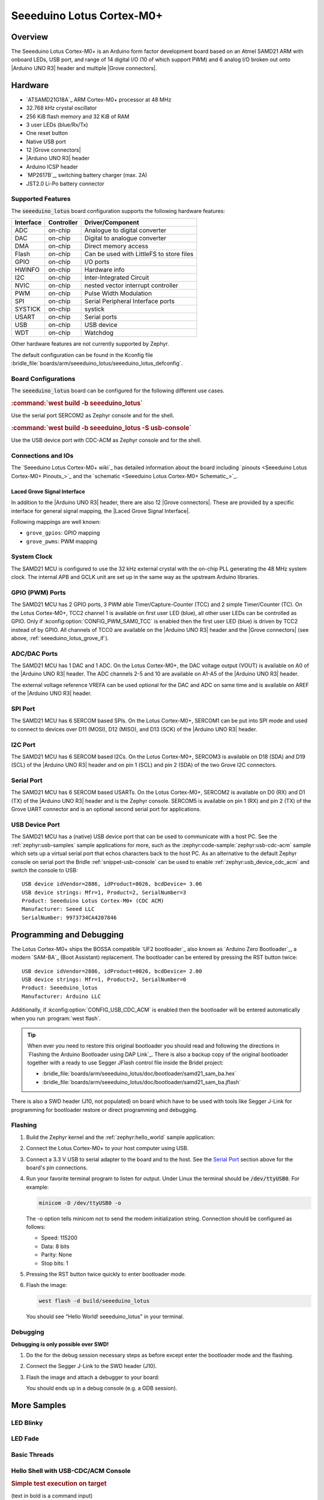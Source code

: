.. _seeeduino_lotus:

Seeeduino Lotus Cortex-M0+
##########################

Overview
********

The Seeeduino Lotus Cortex-M0+ is an Arduino form factor development board
based on an Atmel SAMD21 ARM with onboard LEDs, USB port, and range of 14
digital I/O (10 of which support PWM) and 6 analog I/O broken out onto
|Arduino UNO R3| header and multiple |Grove connectors|.

.. image:: img/seeeduino_lotus.jpg
   :align: center
   :alt: Seeeduino Lotus Cortex-M0+

Hardware
********

- `ATSAMD21G18A`_ ARM Cortex-M0+ processor at 48 MHz
- 32.768 kHz crystal oscillator
- 256 KiB flash memory and 32 KiB of RAM
- 3 user LEDs (blue/Rx/Tx)
- One reset button
- Native USB port
- 12 |Grove connectors|
- |Arduino UNO R3| header
- Arduino ICSP header
- `MP2617B`_, switching battery charger (max. 2A)
- JST2.0 Li-Po battery connector

Supported Features
==================

The :code:`seeeduino_lotus` board configuration supports the following
hardware features:

+-----------+------------+------------------------------------------+
| Interface | Controller | Driver/Component                         |
+===========+============+==========================================+
| ADC       | on-chip    | Analogue to digital converter            |
+-----------+------------+------------------------------------------+
| DAC       | on-chip    | Digital to analogue converter            |
+-----------+------------+------------------------------------------+
| DMA       | on-chip    | Direct memory access                     |
+-----------+------------+------------------------------------------+
| Flash     | on-chip    | Can be used with LittleFS to store files |
+-----------+------------+------------------------------------------+
| GPIO      | on-chip    | I/O ports                                |
+-----------+------------+------------------------------------------+
| HWINFO    | on-chip    | Hardware info                            |
+-----------+------------+------------------------------------------+
| I2C       | on-chip    | Inter-Integrated Circuit                 |
+-----------+------------+------------------------------------------+
| NVIC      | on-chip    | nested vector interrupt controller       |
+-----------+------------+------------------------------------------+
| PWM       | on-chip    | Pulse Width Modulation                   |
+-----------+------------+------------------------------------------+
| SPI       | on-chip    | Serial Peripheral Interface ports        |
+-----------+------------+------------------------------------------+
| SYSTICK   | on-chip    | systick                                  |
+-----------+------------+------------------------------------------+
| USART     | on-chip    | Serial ports                             |
+-----------+------------+------------------------------------------+
| USB       | on-chip    | USB device                               |
+-----------+------------+------------------------------------------+
| WDT       | on-chip    | Watchdog                                 |
+-----------+------------+------------------------------------------+

Other hardware features are not currently supported by Zephyr.

The default configuration can be found in the Kconfig file
:bridle_file:`boards/arm/seeeduino_lotus/seeeduino_lotus_defconfig`.

Board Configurations
====================

The :code:`seeeduino_lotus` board can be configured for the following different
use cases.

.. rubric:: :command:`west build -b seeeduino_lotus`

Use the serial port SERCOM2 as Zephyr console and for the shell.

.. rubric:: :command:`west build -b seeeduino_lotus -S usb-console`

Use the USB device port with CDC-ACM as Zephyr console and for the shell.

Connections and IOs
===================

The `Seeeduino Lotus Cortex-M0+ wiki`_ has detailed information about
the board including `pinouts <Seeeduino Lotus Cortex-M0+ Pinouts_>`_
and the `schematic <Seeeduino Lotus Cortex-M0+ Schematic_>`_.

.. _seeeduino_lotus_grove_if:

Laced Grove Signal Interface
----------------------------

In addition to the |Arduino UNO R3| header, there are also 12 |Grove connectors|.
These are provided by a specific interface for general signal mapping, the
|Laced Grove Signal Interface|.

Following mappings are well known:

* ``grove_gpios``: GPIO mapping
* ``grove_pwms``: PWM mapping

.. tabs::

   .. group-tab:: GPIO mapping ``grove_gpios``

      This is the **GPIO signal line mapping** from the `Arduino Uno R3`_
      header bindet with :dtcompatible:`arduino-header-r3` to the set of
      |Grove connectors| provided as |Laced Grove Signal Interface|.

      +-----------------------------+-------------------------+--------------------------------+
      | phandle index to shield --> | **Signal** : *Meaning*  |   ``seeeduino_lotus``          |
      +=============================+=========================+================================+
      | ``<&grove_gpios 0 …>``      | **D0:** *UART-RX*       | | ``<&grove_uart_header 0 …>`` |
      |                             | (SERCOM5)               | | ↳                            |
      +-----------------------------+-------------------------+--------------------------------+
      | ``<&grove_gpios 1 …>``      | **D1:** *UART-TX*       | | ``<&grove_uart_header 1 …>`` |
      |                             | (SERCOM5)               | | ↳                            |
      +-----------------------------+-------------------------+--------------------------------+
      | ``<&grove_gpios 2 …>``      | **D2**                  | | ``<&grove_d2_header 0 …>``   |
      |                             |                         | | ↳ ``<&arduino_header 8 …>``  |
      +-----------------------------+-------------------------+--------------------------------+
      | ``<&grove_gpios 3 …>``      | **D3**                  | | ``<&grove_d3_header 0 …>``,  |
      |                             |                         | | ``<&grove_d2_header 1 …>``   |
      |                             |                         | | ↳ ``<&arduino_header 9 …>``  |
      +-----------------------------+-------------------------+--------------------------------+
      | ``<&grove_gpios 4 …>``      | **D4**                  | | ``<&grove_d4_header 0 …>``,  |
      |                             |                         | | ``<&grove_d3_header 1 …>``   |
      |                             |                         | | ↳ ``<&arduino_header 10 …>`` |
      +-----------------------------+-------------------------+--------------------------------+
      | ``<&grove_gpios 5 …>``      | **D5**                  | | ``<&grove_d5_header 0 …>``,  |
      |                             |                         | | ``<&grove_d4_header 1 …>``   |
      |                             |                         | | ↳ ``<&arduino_header 11 …>`` |
      +-----------------------------+-------------------------+--------------------------------+
      | ``<&grove_gpios 6 …>``      | **D6**                  | | ``<&grove_d6_header 0 …>``,  |
      |                             |                         | | ``<&grove_d5_header 1 …>``   |
      |                             |                         | | ↳ ``<&arduino_header 12 …>`` |
      +-----------------------------+-------------------------+--------------------------------+
      | ``<&grove_gpios 7 …>``      | **D7**                  | | ``<&grove_d7_header 0 …>``,  |
      |                             |                         | | ``<&grove_d6_header 1 …>``   |
      |                             |                         | | ↳ ``<&arduino_header 13 …>`` |
      +-----------------------------+-------------------------+--------------------------------+
      | ``<&grove_gpios 8 …>``      | **D8**                  | | ``<&grove_d7_header 1 …>``,  |
      |                             |                         | | ↳ ``<&arduino_header 14 …>`` |
      +-----------------------------+-------------------------+--------------------------------+
      | ``<&grove_gpios 9 …>``      | **D9**                  |   **not wired**                |
      +-----------------------------+-------------------------+--------------------------------+
      | ``<&grove_gpios 10 …>``     | **D10:** *SPI-CS*       |   **not wired**                |
      +-----------------------------+-------------------------+--------------------------------+
      | ``<&grove_gpios 11 …>``     | **D11:** *SPI-MOSI*     |   **not wired**                |
      +-----------------------------+-------------------------+--------------------------------+
      | ``<&grove_gpios 12 …>``     | **D12:** *SPI-MISO*     |   **not wired**                |
      +-----------------------------+-------------------------+--------------------------------+
      | ``<&grove_gpios 13 …>``     | **D13:** *SPI-CLK*      |   **not wired**                |
      +-----------------------------+-------------------------+--------------------------------+
      | ``<&grove_gpios 14 …>``     | **D14:** *A0* as GPIO   | | ``<&grove_a0_header 0 …>``   |
      |                             |                         | | ↳ ``<&arduino_header 0 …>``  |
      +-----------------------------+-------------------------+--------------------------------+
      | ``<&grove_gpios 15 …>``     | **D15:** *A1* as GPIO   | | ``<&grove_a1_header 0 …>``,  |
      |                             |                         | | ``<&grove_a0_header 1 …>``   |
      |                             |                         | | ↳ ``<&arduino_header 1 …>``  |
      +-----------------------------+-------------------------+--------------------------------+
      | ``<&grove_gpios 16 …>``     | **D16:** *A2* as GPIO   | | ``<&grove_a2_header 0 …>``,  |
      |                             |                         | | ``<&grove_a1_header 1 …>``   |
      |                             |                         | | ↳ ``<&arduino_header 2 …>``  |
      +-----------------------------+-------------------------+--------------------------------+
      | ``<&grove_gpios 17 …>``     | **D17:** *A3* as GPIO   | | ``<&grove_a2_header 1 …>``,  |
      |                             |                         | | ↳ ``<&arduino_header 3 …>``  |
      +-----------------------------+-------------------------+--------------------------------+
      | ``<&grove_gpios 18 …>``     | **D18:** *I2C-SDA*      | | ``<&grove_i2c_header 1 …>``, |
      |                             |                         | | ↳ ``<&arduino_header 20 …>`` |
      +-----------------------------+-------------------------+--------------------------------+
      | ``<&grove_gpios 19 …>``     | **D19:** *I2C-SCL*      | | ``<&grove_i2c_header 0 …>``  |
      |                             |                         | | ↳ ``<&arduino_header 21 …>`` |
      +-----------------------------+-------------------------+--------------------------------+
      | ``<&grove_gpios 20 …>``     | **D20:** *ADC6* as GPIO |   **not wired**                |
      +-----------------------------+-------------------------+--------------------------------+
      | ``<&grove_gpios 21 …>``     |                         |                                |
      +-----------------------------+-------------------------+--------------------------------+
      | ``<&grove_gpios 22 …>``     |                         |                                |
      +-----------------------------+-------------------------+--------------------------------+
      | ``<&grove_gpios 23 …>``     |                         |                                |
      +-----------------------------+-------------------------+--------------------------------+
      | ``<&grove_gpios 24 …>``     |                         |                                |
      +-----------------------------+-------------------------+--------------------------------+
      | ``<&grove_gpios 25 …>``     |                         |                                |
      +-----------------------------+-------------------------+--------------------------------+
      | ``<&grove_gpios 26 …>``     |                         |                                |
      +-----------------------------+-------------------------+--------------------------------+
      | ``<&grove_gpios 27 …>``     |                         |                                |
      +-----------------------------+-------------------------+--------------------------------+
      | ``<&grove_gpios 28 …>``     |                         |                                |
      +-----------------------------+-------------------------+--------------------------------+
      | ``<&grove_gpios 29 …>``     |                         |                                |
      +-----------------------------+-------------------------+--------------------------------+
      | ``<&grove_gpios 30 …>``     |                         |                                |
      +-----------------------------+-------------------------+--------------------------------+
      | ``<&grove_gpios 31 …>``     |                         |                                |
      +-----------------------------+-------------------------+--------------------------------+

   .. group-tab:: PWM mapping ``grove_pwms``

      The corresponding mapping is always board or SOC specific. In addition
      to the **PWM signal line mapping**, the valid references to the PWM
      function units in the SOC or on the board are therefore also defined
      as **Grove PWM Labels**. The following table reflects the currently
      supported mapping for :code:`seeeduino_lotus`, but this list will be
      growing up with further development and maintenance.

      **This list must not be complete!**

      +--------------------+-----------------------------+-------------------------+-------------------------+
      | Grove PWM Label    | phandle index to shield --> | **Signal** : *Meaning*  | ``seeeduino_lotus``     |
      +====================+=============================+=========================+=========================+
      |                    | ``<&grove_pwms 0 …>``       | **D0:** *UART-RX*       | **not possible**        |
      +--------------------+-----------------------------+-------------------------+-------------------------+
      |                    | ``<&grove_pwms 1 …>``       | **D1:** *UART-TX*       | **not possible**        |
      +--------------------+-----------------------------+-------------------------+-------------------------+
      | ``&grove_pwm_d2``  | ``<&grove_pwms 2 …>``       | **D2**                  | ``<&tcc0 0 …>`` (WO4)   |
      +--------------------+-----------------------------+-------------------------+-------------------------+
      | ``&grove_pwm_d3``  | ``<&grove_pwms 3 …>``       | **D3**                  | ``<&tcc0 1 …>`` (WO1)   |
      +--------------------+-----------------------------+-------------------------+-------------------------+
      | ``&grove_pwm_d4``  | ``<&grove_pwms 4 …>``       | **D4**                  | ``<&tcc0 0 …>`` (WO0)   |
      +--------------------+-----------------------------+-------------------------+-------------------------+
      | ``&grove_pwm_d5``  | ``<&grove_pwms 5 …>``       | **D5**                  | ``<&tcc0 1 …>`` (WO5)   |
      +--------------------+-----------------------------+-------------------------+-------------------------+
      | ``&grove_pwm_d6``  | ``<&grove_pwms 6 …>``       | **D6**                  | ``<&tcc0 2 …>`` (WO6)   |
      +--------------------+-----------------------------+-------------------------+-------------------------+
      | ``&grove_pwm_d7``  | ``<&grove_pwms 7 …>``       | **D7**                  | ``<&tcc0 3 …>`` (WO7)   |
      +--------------------+-----------------------------+-------------------------+-------------------------+
      | ``&grove_pwm_d8``  | ``<&grove_pwms 8 …>``       | **D8**                  | ``<&tcc1 0 …>`` (WO0)   |
      +--------------------+-----------------------------+-------------------------+-------------------------+
      |                    | ``<&grove_pwms 9 …>``       | **D9**                  | **not wired**           |
      +--------------------+-----------------------------+-------------------------+-------------------------+
      |                    | ``<&grove_pwms 10 …>``      | **D10:** *SPI-CS*       | **not wired**           |
      +--------------------+-----------------------------+-------------------------+-------------------------+
      |                    | ``<&grove_pwms 11 …>``      | **D11:** *SPI-MOSI*     | **not wired**           |
      +--------------------+-----------------------------+-------------------------+-------------------------+
      |                    | ``<&grove_pwms 12 …>``      | **D12:** *SPI-MISO*     | **not wired**           |
      +--------------------+-----------------------------+-------------------------+-------------------------+
      |                    | ``<&grove_pwms 13 …>``      | **D13:** *SPI-CLK*      | **not wired**           |
      +--------------------+-----------------------------+-------------------------+-------------------------+
      |                    | ``<&grove_pwms 14 …>``      | **D14:** *A0*           | **not possible**        |
      +--------------------+-----------------------------+-------------------------+-------------------------+
      |                    | ``<&grove_pwms 15 …>``      | **D15:** *A1*           | **not possible**        |
      +--------------------+-----------------------------+-------------------------+-------------------------+
      |                    | ``<&grove_pwms 16 …>``      | **D16:** *A2*           | **not possible**        |
      +--------------------+-----------------------------+-------------------------+-------------------------+
      |                    | ``<&grove_pwms 17 …>``      | **D17:** *A3*           | **not possible**        |
      +--------------------+-----------------------------+-------------------------+-------------------------+
      | ``&grove_pwm_d18`` | ``<&grove_pwms 18 …>``      | **D18:** *I2C-SDA*      | ``<&tcc0 0 …>`` (WO4)   |
      +--------------------+-----------------------------+-------------------------+-------------------------+
      | ``&grove_pwm_d19`` | ``<&grove_pwms 19 …>``      | **D19:** *I2C-SCL*      | ``<&tcc0 1 …>`` (WO5)   |
      +--------------------+-----------------------------+-------------------------+-------------------------+
      |                    | ``<&grove_pwms 20 …>``      | **D20:** *ADC6*         | **not wired**           |
      +--------------------+-----------------------------+-------------------------+-------------------------+
      |                    | ``<&grove_pwms 21 …>``      |                         |                         |
      +--------------------+-----------------------------+-------------------------+-------------------------+
      |                    | ``<&grove_pwms 22 …>``      |                         |                         |
      +--------------------+-----------------------------+-------------------------+-------------------------+
      |                    | ``<&grove_pwms 23 …>``      |                         |                         |
      +--------------------+-----------------------------+-------------------------+-------------------------+
      |                    | ``<&grove_pwms 24 …>``      |                         |                         |
      +--------------------+-----------------------------+-------------------------+-------------------------+
      |                    | ``<&grove_pwms 25 …>``      |                         |                         |
      +--------------------+-----------------------------+-------------------------+-------------------------+
      |                    | ``<&grove_pwms 26 …>``      |                         |                         |
      +--------------------+-----------------------------+-------------------------+-------------------------+
      |                    | ``<&grove_pwms 27 …>``      |                         |                         |
      +--------------------+-----------------------------+-------------------------+-------------------------+
      |                    | ``<&grove_pwms 28 …>``      |                         |                         |
      +--------------------+-----------------------------+-------------------------+-------------------------+
      |                    | ``<&grove_pwms 29 …>``      |                         |                         |
      +--------------------+-----------------------------+-------------------------+-------------------------+
      |                    | ``<&grove_pwms 30 …>``      |                         |                         |
      +--------------------+-----------------------------+-------------------------+-------------------------+
      |                    | ``<&grove_pwms 31 …>``      |                         |                         |
      +--------------------+-----------------------------+-------------------------+-------------------------+

System Clock
============

The SAMD21 MCU is configured to use the 32 kHz external crystal with
the on-chip PLL generating the 48 MHz system clock. The internal APB
and GCLK unit are set up in the same way as the upstream Arduino
libraries.

GPIO (PWM) Ports
================

The SAMD21 MCU has 2 GPIO ports, 3 PWM able Timer/Capture-Counter (TCC) and
2 simple Timer/Counter (TC). On the Lotus Cortex-M0+, TCC2 channel 1 is
available on first user LED (blue), all other user LEDs can be controlled
as GPIO. Only if :kconfig:option:`CONFIG_PWM_SAM0_TCC` is enabled then the
first user LED (blue) is driven by TCC2 instead of by GPIO. All channels of
TCC0 are available on the |Arduino UNO R3| header and the |Grove connectors|
(see above, :ref:`seeeduino_lotus_grove_if`).

ADC/DAC Ports
=============

The SAMD21 MCU has 1 DAC and 1 ADC. On the Lotus Cortex-M0+, the DAC voltage
output (VOUT) is available on A0 of the |Arduino UNO R3| header. The ADC
channels 2-5 and 10 are available on A1-A5 of the |Arduino UNO R3| header.

The external voltage reference VREFA can be used optional for the DAC and
ADC on same time and is available on AREF of the |Arduino UNO R3| header.

SPI Port
========

The SAMD21 MCU has 6 SERCOM based SPIs. On the Lotus Cortex-M0+, SERCOM1
can be put into SPI mode and used to connect to devices over D11 (MOSI),
D12 (MISO), and D13 (SCK) of the |Arduino UNO R3| header.

I2C Port
========

The SAMD21 MCU has 6 SERCOM based I2Cs. On the Lotus Cortex-M0+, SERCOM3
is available on D18 (SDA) and D19 (SCL) of the |Arduino UNO R3| header and
on pin 1 (SCL) and pin 2 (SDA) of the two Grove I2C connectors.

Serial Port
===========

The SAMD21 MCU has 6 SERCOM based USARTs. On the Lotus Cortex-M0+, SERCOM2
is available on D0 (RX) and D1 (TX) of the |Arduino UNO R3| header and is the
Zephyr console. SERCOM5 is available on pin 1 (RX) and pin 2 (TX) of the Grove
UART connector and is an optional second serial port for applications.

USB Device Port
===============

The SAMD21 MCU has a (native) USB device port that can be used to communicate
with a host PC. See the :ref:`zephyr:usb-samples` sample applications for more,
such as the :zephyr:code-sample:`zephyr:usb-cdc-acm` sample which sets up
a virtual serial port that echos characters back to the host PC. As an
alternative to the default Zephyr console on serial port the Bridle
:ref:`snippet-usb-console` can be used to enable
:ref:`zephyr:usb_device_cdc_acm` and switch the console to USB::

   USB device idVendor=2886, idProduct=8026, bcdDevice= 3.06
   USB device strings: Mfr=1, Product=2, SerialNumber=3
   Product: Seeeduino Lotus Cortex-M0+ (CDC ACM)
   Manufacturer: Seeed LLC
   SerialNumber: 9973734CA4207846

Programming and Debugging
*************************

The Lotus Cortex-M0+ ships the BOSSA compatible `UF2 bootloader`_ also known as
`Arduino Zero Bootloader`_, a modern `SAM-BA`_ (Boot Assistant) replacement.
The bootloader can be entered by pressing the RST button twice::

   USB device idVendor=2886, idProduct=0026, bcdDevice= 2.00
   USB device strings: Mfr=1, Product=2, SerialNumber=0
   Product: Seeeduino_lotus
   Manufacturer: Arduino LLC

Additionally, if :kconfig:option:`CONFIG_USB_CDC_ACM` is enabled then the
bootloader will be entered automatically when you run :program:`west flash`.

.. image:: img/seeeduino_lotus_swd.jpg
   :align: right
   :scale: 50%
   :alt: Seeeduino Lotus Cortex-M0+ SWD Programming Port

.. tip::

   When ever you need to restore this original bootloader you should read
   and following the directions in `Flashing the Arduino Bootloader using
   DAP Link`_.
   There is also a backup copy of the original bootloader together with
   a ready to use Segger JFlash control file inside the Bridel project:

   * :bridle_file:`boards/arm/seeeduino_lotus/doc/bootloader/samd21_sam_ba.hex`
   * :bridle_file:`boards/arm/seeeduino_lotus/doc/bootloader/samd21_sam_ba.jflash`

There is also a SWD header (J10, not populated) on board which have to be
used with tools like Segger J-Link for programming for bootloader restore
or direct programming and debugging.

Flashing
========

#. Build the Zephyr kernel and the :ref:`zephyr:hello_world` sample application:

   .. zephyr-app-commands::
      :app: zephyr/samples/hello_world
      :board: seeeduino_lotus
      :build-dir: seeeduino_lotus
      :west-args: -p
      :goals: build
      :compact:

#. Connect the Lotus Cortex-M0+ to your host computer using USB.

#. Connect a 3.3 V USB to serial adapter to the board and to the
   host. See the `Serial Port`_ section above for the board's pin
   connections.

#. Run your favorite terminal program to listen for output. Under Linux the
   terminal should be :code:`/dev/ttyUSB0`. For example:

   .. code-block:: console

      minicom -D /dev/ttyUSB0 -o

   The -o option tells minicom not to send the modem initialization
   string. Connection should be configured as follows:

   - Speed: 115200
   - Data: 8 bits
   - Parity: None
   - Stop bits: 1

#. Pressing the RST button twice quickly to enter bootloader mode.

#. Flash the image:

   .. code-block:: bash

      west flash -d build/seeeduino_lotus

   You should see "Hello World! seeeduino_lotus" in your terminal.

Debugging
=========

**Debugging is only possible over SWD!**

#. Do the for the debug session necessary steps as before except
   enter the bootloader mode and the flashing.

#. Connect the Segger J-Link to the SWD header (J10).

#. Flash the image and attach a debugger to your board:

   .. zephyr-app-commands::
      :app: zephyr/samples/hello_world
      :board: seeeduino_lotus
      :build-dir: seeeduino_lotus
      :gen-args: -DBOARD_FLASH_RUNNER=openocd
      :west-args: -p
      :goals: debug
      :compact:

   You should ends up in a debug console (e.g. a GDB session).

More Samples
************

LED Blinky
==========

.. zephyr-app-commands::
   :app: zephyr/samples/basic/blinky
   :board: seeeduino_lotus
   :build-dir: seeeduino_lotus
   :west-args: -p
   :goals: flash
   :compact:

LED Fade
========

.. zephyr-app-commands::
   :app: zephyr/samples/basic/fade_led
   :board: seeeduino_lotus
   :build-dir: seeeduino_lotus
   :west-args: -p
   :goals: flash
   :compact:

Basic Threads
=============

.. zephyr-app-commands::
   :app: zephyr/samples/basic/threads
   :board: seeeduino_lotus
   :build-dir: seeeduino_lotus
   :west-args: -p
   :goals: flash
   :compact:

Hello Shell with USB-CDC/ACM Console
====================================

.. zephyr-app-commands::
   :app: bridle/samples/helloshell
   :board: seeeduino_lotus
   :build-dir: seeeduino_lotus
   :west-args: -p -S usb-console
   :goals: flash
   :compact:

.. rubric:: Simple test execution on target

(text in bold is a command input)

.. tabs::

   .. group-tab:: Basics

      .. parsed-literal::
         :class: highlight-console notranslate

         :bgn:`uart:~$` **hello -h**
         hello - say hello
         :bgn:`uart:~$` **hello**
         Hello from shell.

         :bgn:`uart:~$` **hwinfo devid**
         Length: 16
         ID: 0xefa3ee60dfcb11ed9973734ca4207846

         :bgn:`uart:~$` **kernel version**
         Zephyr version |zephyr_version_number_em|

         :bgn:`uart:~$` **bridle version**
         Bridle version |version_number_em|

         :bgn:`uart:~$` **bridle version long**
         Bridle version |longversion_number_em|

         :bgn:`uart:~$` **bridle info**
         Zephyr: |zephyr_release_number_em|
         Bridle: |release_number_em|

         :bgn:`uart:~$` **device list**
         devices:
         - eic\ @\ 40001800 (READY)
         - gpio\ @\ 41004480 (READY)
         - gpio\ @\ 41004400 (READY)
         - snippet_cdc_acm_console_uart (READY)
         - sercom\ @\ 42001c00 (READY)
         - sercom\ @\ 42001000 (READY)
         - tc\ @\ 42003800 (DISABLED)
         - tc\ @\ 42003000 (DISABLED)
         - adc\ @\ 42004000 (READY)
         - dac\ @\ 42004800 (READY)
         - nvmctrl\ @\ 41004000 (READY)
         - sercom\ @\ 42001400 (READY)
         - tcc\ @\ 42002800 (READY)
         - tcc\ @\ 42002400 (READY)
         - tcc\ @\ 42002000 (READY)

         :bgn:`uart:~$` **history**
         [  0] history
         [  1] device list
         [  2] bridle info
         [  3] bridle version long
         [  4] bridle version
         [  5] kernel version
         [  6] hwinfo devid
         [  7] hello
         [  8] hello -h

   .. group-tab:: GPIO

      Operate with the red Rx user LED:

      .. parsed-literal::
         :class: highlight-console notranslate

         :bgn:`uart:~$` **gpio get gpio@41004480 3**
         0

         :bgn:`uart:~$` **gpio conf gpio@41004480 3 ol0**

         :bgn:`uart:~$` **gpio set gpio@41004480 3 1**
         :bgn:`uart:~$` **gpio set gpio@41004480 3 0**

         :bgn:`uart:~$` **gpio blink gpio@41004480 3**
         Hit any key to exit

   .. group-tab:: PWM

      Operate with the blue user LED:

      .. parsed-literal::
         :class: highlight-console notranslate

         :bgn:`uart:~$` **pwm usec tcc@42002800 1 20000 20000**
         :bgn:`uart:~$` **pwm usec tcc@42002800 1 20000 19000**
         :bgn:`uart:~$` **pwm usec tcc@42002800 1 20000 18000**
         :bgn:`uart:~$` **pwm usec tcc@42002800 1 20000 17000**
         :bgn:`uart:~$` **pwm usec tcc@42002800 1 20000 16000**
         :bgn:`uart:~$` **pwm usec tcc@42002800 1 20000 15000**
         :bgn:`uart:~$` **pwm usec tcc@42002800 1 20000 10000**
         :bgn:`uart:~$` **pwm usec tcc@42002800 1 20000 5000**
         :bgn:`uart:~$` **pwm usec tcc@42002800 1 20000 2500**
         :bgn:`uart:~$` **pwm usec tcc@42002800 1 20000 500**
         :bgn:`uart:~$` **pwm usec tcc@42002800 1 20000 0**

   .. group-tab:: DAC/ADC

      Operate with the loop-back wire from A0 (DAC CH0 VOUT)
      to A1 (ADC CH2 AIN):

      .. parsed-literal::
         :class: highlight-console notranslate

         :bgn:`uart:~$` **dac setup dac@42004800 0 10**
         :bgn:`uart:~$` **adc adc@42004000 resolution 12**
         :bgn:`uart:~$` **adc adc@42004000 acq_time 10 us**
         :bgn:`uart:~$` **adc adc@42004000 channel positive 2**

         :bgn:`uart:~$` **dac write_value dac@42004800 0 512**
         :bgn:`uart:~$` **adc adc@42004000 read 2**
         read: 2025

         :bgn:`uart:~$` **dac write_value dac@42004800 0 1023**
         :bgn:`uart:~$` **adc adc@42004000 read 2**
         read: 4061

   .. group-tab:: Flash access

      .. parsed-literal::
         :class: highlight-console notranslate

         :bgn:`uart:~$` **flash read nvmctrl@41004000 188dc 40**
         000188DC: 73 65 65 65 64 75 69 6e  6f 5f 6c 6f 74 75 73 00 \|seeeduin o_lotus.\|
         000188EC: 48 65 6c 6c 6f 20 57 6f  72 6c 64 21 20 49 27 6d \|Hello Wo rld! I'm\|
         000188FC: 20 54 48 45 20 53 48 45  4c 4c 20 66 72 6f 6d 20 \| THE SHE LL from \|
         0001890C: 25 73 0a 00 69 6c 6c 65  67 61 6c 20 6f 70 74 69 \|%s..ille gal opti\|

         :bgn:`uart:~$` **flash read nvmctrl@41004000 3c000 40**
         0003C000: ff ff ff ff ff ff ff ff  ff ff ff ff ff ff ff ff \|........ ........\|
         0003C010: ff ff ff ff ff ff ff ff  ff ff ff ff ff ff ff ff \|........ ........\|
         0003C020: ff ff ff ff ff ff ff ff  ff ff ff ff ff ff ff ff \|........ ........\|
         0003C030: ff ff ff ff ff ff ff ff  ff ff ff ff ff ff ff ff \|........ ........\|

         :bgn:`uart:~$` **flash test nvmctrl@41004000 3c000 400 2**
         Erase OK.
         Write OK.
         Verified OK.
         Erase OK.
         Write OK.
         Verified OK.
         Erase-Write-Verify test done.

         :bgn:`uart:~$` **flash read nvmctrl@41004000 3c000 40**
         0003C000: 00 01 02 03 04 05 06 07  08 09 0a 0b 0c 0d 0e 0f \|........ ........\|
         0003C010: 10 11 12 13 14 15 16 17  18 19 1a 1b 1c 1d 1e 1f \|........ ........\|
         0003C020: 20 21 22 23 24 25 26 27  28 29 2a 2b 2c 2d 2e 2f \| !"#$%&' ()*+,-./\|
         0003C030: 30 31 32 33 34 35 36 37  38 39 3a 3b 3c 3d 3e 3f \|01234567 89:;<=>?\|

         :bgn:`uart:~$` **flash page_info 3c000**
         Page for address 0x3c000:
         start offset: 0x3c000
         size: 256
         index: 960

         :bgn:`uart:~$` **flash erase nvmctrl@41004000 3c000 400**
         Erase success.

         :bgn:`uart:~$` **flash read nvmctrl@41004000 3c000 40**
         0003C000: ff ff ff ff ff ff ff ff  ff ff ff ff ff ff ff ff \|........ ........\|
         0003C010: ff ff ff ff ff ff ff ff  ff ff ff ff ff ff ff ff \|........ ........\|
         0003C020: ff ff ff ff ff ff ff ff  ff ff ff ff ff ff ff ff \|........ ........\|
         0003C030: ff ff ff ff ff ff ff ff  ff ff ff ff ff ff ff ff \|........ ........\|

   .. group-tab:: I2C

      The Lotus Cortex-M0+ has no on-board I2C devices. For this example the
      |Grove BMP280 Sensor|_ was connected.

      .. parsed-literal::
         :class: highlight-console notranslate

         :bgn:`uart:~$` **log enable none i2c_sam0**

         :bgn:`uart:~$` **i2c scan sercom@42001400**
              0  1  2  3  4  5  6  7  8  9  a  b  c  d  e  f
         00:             -- -- -- -- -- -- -- -- -- -- -- --
         10: -- -- -- -- -- -- -- -- -- -- -- -- -- -- -- --
         20: -- -- -- -- -- -- -- -- -- -- -- -- -- -- -- --
         30: -- -- -- -- -- -- -- -- -- -- -- -- -- -- -- --
         40: -- -- -- -- -- -- -- -- -- -- -- -- -- -- -- --
         50: -- -- -- -- -- -- -- -- -- -- -- -- -- -- -- --
         60: -- -- -- -- -- -- -- -- -- -- -- -- -- -- -- --
         70: -- -- -- -- -- -- -- 77
         1 devices found on sercom\ @\ 42001400

         :bgn:`uart:~$` **log enable inf i2c_sam0**

      The I2C address ``0x77`` is a Bosch BMP280 Air Pressure Sensor and their
      Chip-ID can read from register ``0xd0``. The Chip-ID must be ``0x58``:

      .. parsed-literal::
         :class: highlight-console notranslate

         :bgn:`uart:~$` **i2c read_byte sercom@42001400 77 d0**
         Output: 0x58

References
**********

.. target-notes::
